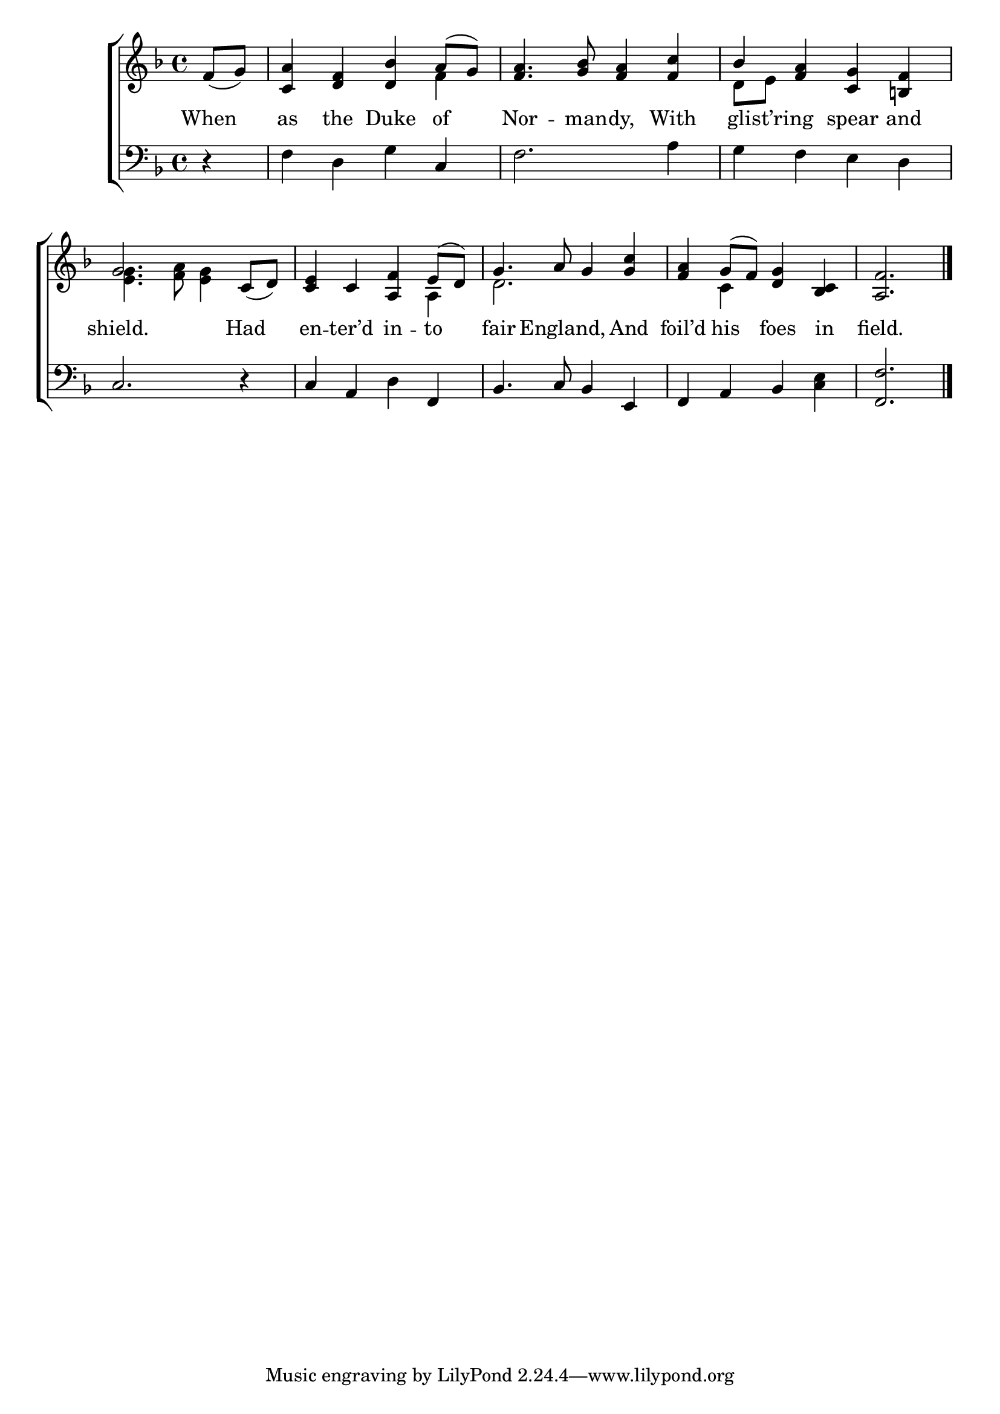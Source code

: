 \version "2.22.0"
\language "english"

global = {
  \time 4/4
  \key f \major
}

mBreak = {}

\header {
  %	title = \markup {\medium \caps "Title."}
  %	poet = ""
  %	composer = ""

  % meter = \markup {\italic "Boldly and marked."}
  %	arranger = ""
}
\score {

  \new ChoirStaff {
    <<
      \new Staff = "up"  {
        <<
          \global
          \new 	Voice = "one" 	\fixed c' {
            \voiceOne
            \partial 4 f8_( g8) |
            <c a>4 <d f>4 <d bf>4  a8( g8)  |
            <f a>4. <g bf>8 <f a>4 <f c'>4 |
            bf4 <f a>4 <c g>4 < b,! f>4 | \mBreak
            g2. c8_( d8)  |
            <c e>4 c4 <a, f>4 e8( d8)  |
            g4. a8 g4 <g c'>4 |
            <f a>4 g8( f8)  <d g>4 <bf, c>4 |
            \partial 2. <a, f>2. \fine |
          }	% end voice one
          \new Voice  \fixed c' {
            \voiceTwo
            s4|
            s2. f4 |
            s1|
            d8 e8 s2. |
            <e g>4. <f a>8 <e g>4 s4 |
            s2. a,4 |
            d2. s4 |
            s4 c4 s2 |
            s2. |
          } % end voice two
        >>
      } % end staff up
      
      \new Lyrics \lyricmode {	% verse one
        When4 as4 the4 Duke4 of4 Nor4. -- man8 -- dy,4 With4 8 glist’ring4. spear4 and4
        shield.2. Had4 en4 -- ter’d4 in4 -- to4 fair4. England,4. And4 foil’d4 his4 foes4 in4 field.2.
      }	% end lyrics verse one
      
      \new   Staff = "down" {
        <<
          \clef bass
          \global
          \new Voice {
            r4 |
            f4 d4 g4 c4 |
            f2. a4 |
            g4 f4 e4 d4 |
            c2. r4 |
            c4 a,4 d4 f,4 |
            bf,4. c8 bf,4 e,4 |
            f,4 a,4 bf,4 <c e>4 |
            <f, f>2. \fine
          } % end voice three

        >>
      } % end staff down
    >>
  } % end choir staff

  \layout{
    \context{
      \Score {
        \omit  BarNumber
        %\override LyricText.self-alignment-X = #LEFT
        \override Staff.Rest.voiced-position=0
      }%end score
    }%end context
  }%end layout

}%end score